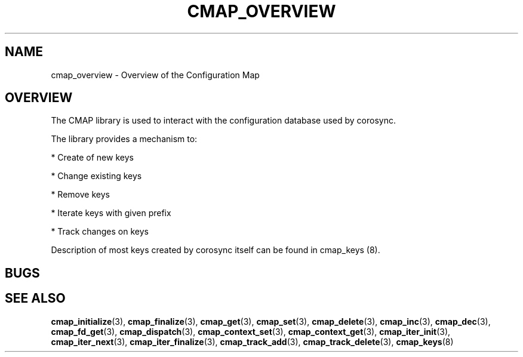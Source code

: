 .\"/*
.\" * Copyright (c) 2012 Red Hat, Inc.
.\" *
.\" * All rights reserved.
.\" *
.\" * Author: Jan Friesse (jfriesse@redhat.com)
.\" *
.\" * This software licensed under BSD license, the text of which follows:
.\" *
.\" * Redistribution and use in source and binary forms, with or without
.\" * modification, are permitted provided that the following conditions are met:
.\" *
.\" * - Redistributions of source code must retain the above copyright notice,
.\" *   this list of conditions and the following disclaimer.
.\" * - Redistributions in binary form must reproduce the above copyright notice,
.\" *   this list of conditions and the following disclaimer in the documentation
.\" *   and/or other materials provided with the distribution.
.\" * - Neither the name of the Red Hat, Inc. nor the names of its
.\" *   contributors may be used to endorse or promote products derived from this
.\" *   software without specific prior written permission.
.\" *
.\" * THIS SOFTWARE IS PROVIDED BY THE COPYRIGHT HOLDERS AND CONTRIBUTORS "AS IS"
.\" * AND ANY EXPRESS OR IMPLIED WARRANTIES, INCLUDING, BUT NOT LIMITED TO, THE
.\" * IMPLIED WARRANTIES OF MERCHANTABILITY AND FITNESS FOR A PARTICULAR PURPOSE
.\" * ARE DISCLAIMED. IN NO EVENT SHALL THE COPYRIGHT OWNER OR CONTRIBUTORS BE
.\" * LIABLE FOR ANY DIRECT, INDIRECT, INCIDENTAL, SPECIAL, EXEMPLARY, OR
.\" * CONSEQUENTIAL DAMAGES (INCLUDING, BUT NOT LIMITED TO, PROCUREMENT OF
.\" * SUBSTITUTE GOODS OR SERVICES; LOSS OF USE, DATA, OR PROFITS; OR BUSINESS
.\" * INTERRUPTION) HOWEVER CAUSED AND ON ANY THEORY OF LIABILITY, WHETHER IN
.\" * CONTRACT, STRICT LIABILITY, OR TORT (INCLUDING NEGLIGENCE OR OTHERWISE)
.\" * ARISING IN ANY WAY OUT OF THE USE OF THIS SOFTWARE, EVEN IF ADVISED OF
.\" * THE POSSIBILITY OF SUCH DAMAGE.
.\" */
.TH "CMAP_OVERVIEW" 8 "03/02/2012" "corosync Man Page" "Corosync Cluster Engine Programmer's Manual"

.SH NAME
.P
cmap_overview \- Overview of the Configuration Map

.SH OVERVIEW
.P
The CMAP library is used to interact with the configuration database used by corosync.

.PP
The library provides a mechanism to:
.PP
* Create of new keys
.PP
* Change existing keys
.PP
* Remove keys
.PP
* Iterate keys with given prefix
.PP
* Track changes on keys

Description of most keys created by corosync itself can be found in cmap_keys (8).

.SH BUGS
.SH "SEE ALSO"
.BR cmap_initialize (3),
.BR cmap_finalize (3),
.BR cmap_get (3),
.BR cmap_set (3),
.BR cmap_delete (3),
.BR cmap_inc (3),
.BR cmap_dec (3),
.BR cmap_fd_get (3),
.BR cmap_dispatch (3),
.BR cmap_context_set (3),
.BR cmap_context_get (3),
.BR cmap_iter_init (3),
.BR cmap_iter_next (3),
.BR cmap_iter_finalize (3),
.BR cmap_track_add (3),
.BR cmap_track_delete (3),
.BR cmap_keys (8)
